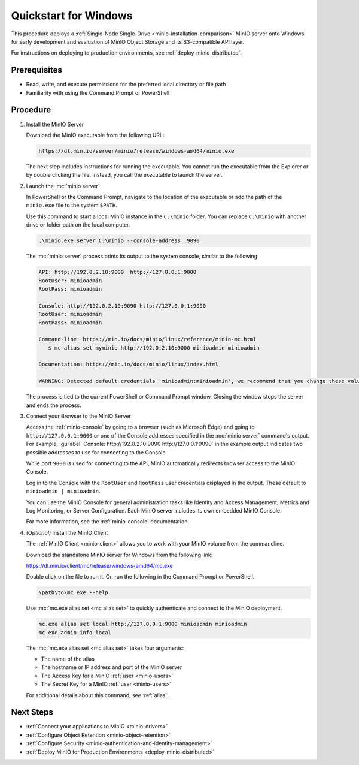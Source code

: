 .. _quickstart-windows:

======================
Quickstart for Windows
======================

.. default-domain:: minio

.. |OS| replace:: Windows

This procedure deploys a :ref:`Single-Node Single-Drive <minio-installation-comparison>` MinIO server onto |OS| for early development and evaluation of MinIO Object Storage and its S3-compatible API layer. 

For instructions on deploying to production environments, see :ref:`deploy-minio-distributed`.

Prerequisites
-------------

- Read, write, and execute permissions for the preferred local directory or file path
- Familiarity with using the Command Prompt or PowerShell

Procedure
---------

#. Install the MinIO Server

   Download the MinIO executable from the following URL:

   .. code-block:: shell
      :class: copyable

      https://dl.min.io/server/minio/release/windows-amd64/minio.exe
      
   The next step includes instructions for running the executable. 
   You cannot run the executable from the Explorer or by double clicking the file.
   Instead, you call the executable to launch the server.

#. Launch the :mc:`minio server`

   In PowerShell or the Command Prompt, navigate to the location of the executable or add the path of the ``minio.exe`` file to the system ``$PATH``.
   
   Use this command to start a local MinIO instance in the ``C:\minio`` folder.
   You can replace ``C:\minio`` with another drive or folder path on the local computer.

   .. code-block::
      :class: copyable

      .\minio.exe server C:\minio --console-address :9090

   The :mc:`minio server` process prints its output to the system console, similar to the following:

   .. code-block:: shell

      API: http://192.0.2.10:9000  http://127.0.0.1:9000
      RootUser: minioadmin
      RootPass: minioadmin

      Console: http://192.0.2.10:9090 http://127.0.0.1:9090
      RootUser: minioadmin
      RootPass: minioadmin

      Command-line: https://min.io/docs/minio/linux/reference/minio-mc.html
         $ mc alias set myminio http://192.0.2.10:9000 minioadmin minioadmin

      Documentation: https://min.io/docs/minio/linux/index.html

      WARNING: Detected default credentials 'minioadmin:minioadmin', we recommend that you change these values with 'MINIO_ROOT_USER' and 'MINIO_ROOT_PASSWORD' environment variables.
   
   The process is tied to the current PowerShell or Command Prompt window.
   Closing the window stops the server and ends the process.

#. Connect your Browser to the MinIO Server

   Access the :ref:`minio-console` by going to a browser (such as Microsoft Edge) and going to ``http://127.0.0.1:9000`` or one of the Console addresses specified in the :mc:`minio server` command's output.
   For example, :guilabel:`Console: http://192.0.2.10:9090 http://127.0.0.1:9090` in the example output indicates two possible addresses to use for connecting to the Console.

   While port ``9000`` is used for connecting to the API, MinIO automatically redirects browser access to the MinIO Console.

   Log in to the Console with the ``RootUser`` and ``RootPass`` user credentials displayed in the output.
   These default to ``minioadmin | minioadmin``.

   .. image:: /images/minio-console/console-login.png
      :width: 600px
      :alt: MinIO Console displaying login screen
      :align: center

   You can use the MinIO Console for general administration tasks like Identity and Access Management, Metrics and Log Monitoring, or Server Configuration. 
   Each MinIO server includes its own embedded MinIO Console.

   .. image:: /images/minio-console/minio-console.png
      :width: 600px
      :alt: MinIO Console displaying bucket start screen
      :align: center

   For more information, see the :ref:`minio-console` documentation.

#. `(Optional)` Install the MinIO Client

   The :ref:`MinIO Client <minio-client>` allows you to work with your MinIO volume from the commandline.

   Download the standalone MinIO server for Windows from the following link:

   https://dl.min.io/client/mc/release/windows-amd64/mc.exe

   Double click on the file to run it.
   Or, run the following in the Command Prompt or PowerShell.
   
   .. code-block::
      :class: copyable

      \path\to\mc.exe --help
      
   Use :mc:`mc.exe alias set <mc alias set>` to quickly authenticate and connect to the MinIO deployment.

   .. code-block:: shell
      :class: copyable

      mc.exe alias set local http://127.0.0.1:9000 minioadmin minioadmin
      mc.exe admin info local

   The :mc:`mc.exe alias set <mc alias set>` takes four arguments:

   - The name of the alias
   - The hostname or IP address and port of the MinIO server
   - The Access Key for a MinIO :ref:`user <minio-users>`
   - The Secret Key for a MinIO :ref:`user <minio-users>`

   For additional details about this command, see :ref:`alias`.

Next Steps
----------

- :ref:`Connect your applications to MinIO <minio-drivers>`
- :ref:`Configure Object Retention <minio-object-retention>`
- :ref:`Configure Security <minio-authentication-and-identity-management>`
- :ref:`Deploy MinIO for Production Environments <deploy-minio-distributed>`
